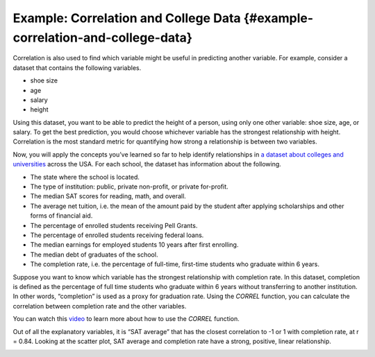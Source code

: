 .. Copyright (C)  Google, Runestone Interactive LLC
    This work is licensed under the Creative Commons Attribution-ShareAlike 4.0
    International License. To view a copy of this license, visit
    http://creativecommons.org/licenses/by-sa/4.0/.

Example: Correlation and College Data {#example-correlation-and-college-data}
~~~~~~~~~~~~~~~~~~~~~~~~~~~~~~~~~~~~~~~~~~~~~~~~~~~~~~~~~~~~~~~~~~~~~~~~~~~~~

Correlation is also used to find which variable might be useful in
predicting another variable. For example, consider a dataset that
contains the following variables.

-  shoe size
-  age
-  salary
-  height

Using this dataset, you want to be able to predict the height of a
person, using only one other variable: shoe size, age, or salary. To get
the best prediction, you would choose whichever variable has the
strongest relationship with height. Correlation is the most standard
metric for quantifying how strong a relationship is between two
variables.

Now, you will apply the concepts you’ve learned so far to help identify
relationships in `a dataset about colleges and
universities
<https://drive.google.com/open?id=1bQnNX8lAH3QnYHZlKlJqrMuHLgWcToTjjyEeDOV92bM>`__
across the USA. For each school, the dataset has information about the
following.

-  The state where the school is located.
-  The type of institution: public, private non-profit, or private
   for-profit.
-  The median SAT scores for reading, math, and overall.
-  The average net tuition, i.e. the mean of the amount paid by the
   student after applying scholarships and other forms of financial aid.
-  The percentage of enrolled students receiving Pell Grants.
-  The percentage of enrolled students receiving federal loans.
-  The median earnings for employed students 10 years after first
   enrolling.
-  The median debt of graduates of the school.
-  The completion rate, i.e. the percentage of full-time, first-time
   students who graduate within 6 years.

Suppose you want to know which variable has the strongest relationship
with completion rate. In this dataset, completion is defined as the
percentage of full time students who graduate within 6 years without
transferring to another institution. In other words, “completion” is
used as a proxy for graduation rate. Using the *CORREL* function, you
can calculate the correlation between completion rate and the other
variables.

You can watch this `video
<https://www.youtube.com/watch?v=omIT5V7naqM>`__ to learn more about 
how to use the *CORREL* function.

Out of all the explanatory variables, it is “SAT average” that has the
closest correlation to -1 or 1 with completion rate, at r = 0.84.
Looking at the scatter plot, SAT average and completion rate have a
strong, positive, linear relationship.

.. image:: figures/college_data.png
   :align: center
   :alt: Scatter plot with average SAT score as the x-axis and the 
         completion rate as the y-axis with a positive trend.

.. shortanswer:: completion_rate_1200

   Use the scatter plot to estimate the completion rate at a
   school with an average SAT score of 1200.

.. shortanswer:: completion_rate_1400

   Use the scatter plot to estimate the completion rate at a
   school with an average SAT score of 1400.

.. shortanswer:: completion_rate_accuracy
   
   Which estimate do you think was more accurate? Why?

.. shortanswer:: completion_rate_median_debt
    
   Which variable has the strongest relationship with median
   debt?

.. shortanswer:: completion_rate_correlation_coefficient 
   
   What two variables have a correlation coefficient closest to -1?
